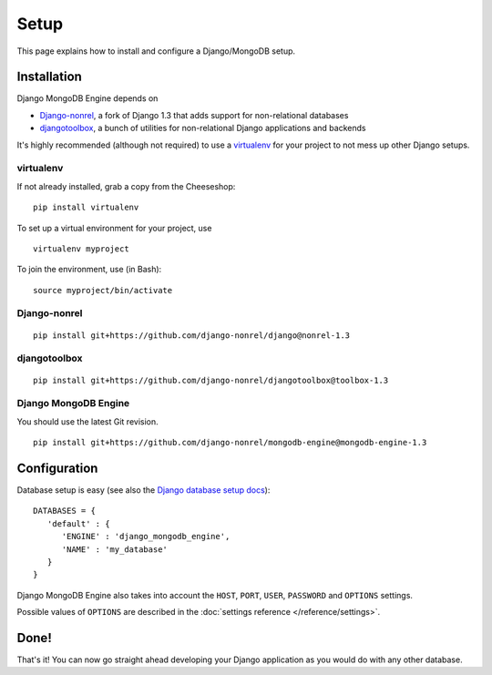 Setup
=====

This page explains how to install and configure a Django/MongoDB setup.

Installation
------------
Django MongoDB Engine depends on

* Django-nonrel_, a fork of Django 1.3 that adds support for non-relational databases
* djangotoolbox_, a bunch of utilities for non-relational Django applications and backends

It's highly recommended (although not required) to use a virtualenv_ for your
project to not mess up other Django setups.

virtualenv
..........
If not already installed, grab a copy from the Cheeseshop::

   pip install virtualenv

To set up a virtual environment for your project, use ::

   virtualenv myproject

To join the environment, use (in Bash)::

   source myproject/bin/activate

Django-nonrel
.............
::

   pip install git+https://github.com/django-nonrel/django@nonrel-1.3

djangotoolbox
.............
::

   pip install git+https://github.com/django-nonrel/djangotoolbox@toolbox-1.3

Django MongoDB Engine
.....................
You should use the latest Git revision. ::

   pip install git+https://github.com/django-nonrel/mongodb-engine@mongodb-engine-1.3

Configuration
-------------
Database setup is easy (see also the `Django database setup docs`_)::

   DATABASES = {
      'default' : {
         'ENGINE' : 'django_mongodb_engine',
         'NAME' : 'my_database'
      }
   }

Django MongoDB Engine also takes into account the ``HOST``, ``PORT``, ``USER``,
``PASSWORD`` and ``OPTIONS`` settings.

Possible values of ``OPTIONS`` are described in the
:doc:`settings reference </reference/settings>`.

Done!
-----
That's it! You can now go straight ahead developing your Django application as
you would do with any other database.


.. _virtualenv: http://virtualenv.org/
.. _Django database setup docs: http://docs.djangoproject.com/en/dev/ref/settings/#databases
.. _djangotoolbox: http://www.github.com/django-nonrel/djangotoolbox
.. _Django-nonrel: http://www.django-nonrel.org/
